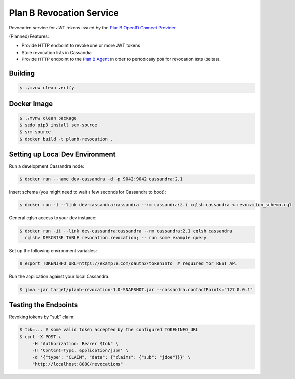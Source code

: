 =========================
Plan B Revocation Service
=========================

.. image:: https://travis-ci.org/zalando/planb-revocation.svg?branch=master
    :target: https://travis-ci.org/zalando/planb-revocation

.. image:: https://codecov.io/github/zalando/planb-revocation/coverage.svg?branch=master
    :target: https://codecov.io/github/zalando/planb-revocation?branch=master

.. image:: https://readthedocs.org/projects/planb/badge/?version=latest
   :target: https://readthedocs.org/projects/planb/?badge=latest
   :alt: Documentation Status

Revocation service for JWT tokens issued by the `Plan B OpenID Connect Provider`_.

(Planned) Features:

* Provide HTTP endpoint to revoke one or more JWT tokens
* Store revocation lists in Cassandra
* Provide HTTP endpoint to the `Plan B Agent`_ in order to periodically poll for revocation lists (deltas).

Building
========

.. code-block:: bash

    $ ./mvnw clean verify

Docker Image
============

.. code-block:: bash

    $ ./mvnw clean package
    $ sudo pip3 install scm-source
    $ scm-source
    $ docker build -t planb-revocation .


Setting up Local Dev Environment
================================

Run a development Cassandra node:

.. code-block:: bash

    $ docker run --name dev-cassandra -d -p 9042:9042 cassandra:2.1

Insert schema (you might need to wait a few seconds for Cassandra to boot):

.. code-block:: bash

    $ docker run -i --link dev-cassandra:cassandra --rm cassandra:2.1 cqlsh cassandra < revocation_schema.cql

General cqlsh access to your dev instance:

.. code-block:: bash

    $ docker run -it --link dev-cassandra:cassandra --rm cassandra:2.1 cqlsh cassandra
      cqlsh> DESCRIBE TABLE revocation.revocation; -- run some example query

Set up the following environment variables:

.. code-block:: bash

    $ export TOKENINFO_URL=https://example.com/oauth2/tokeninfo  # required for REST API

Run the application against your local Cassandra:

.. code-block:: bash

    $ java -jar target/planb-revocation-1.0-SNAPSHOT.jar --cassandra.contactPoints="127.0.0.1"

Testing the Endpoints
=====================

Revoking tokens by "sub" claim:

.. code-block:: bash

    $ tok=... # some valid token accepted by the configured TOKENINFO_URL
    $ curl -X POST \
         -H "Authorization: Bearer $tok" \
         -H 'Content-Type: application/json' \
         -d '{"type": "CLAIM", "data": {"claims": {"sub": "jdoe"}}}' \
         "http://localhost:8080/revocations"

.. _Plan B OpenID Connect Provider: https://github.com/zalando/planb-provider
.. _Plan B Agent: https://github.com/zalando/planb-agent
